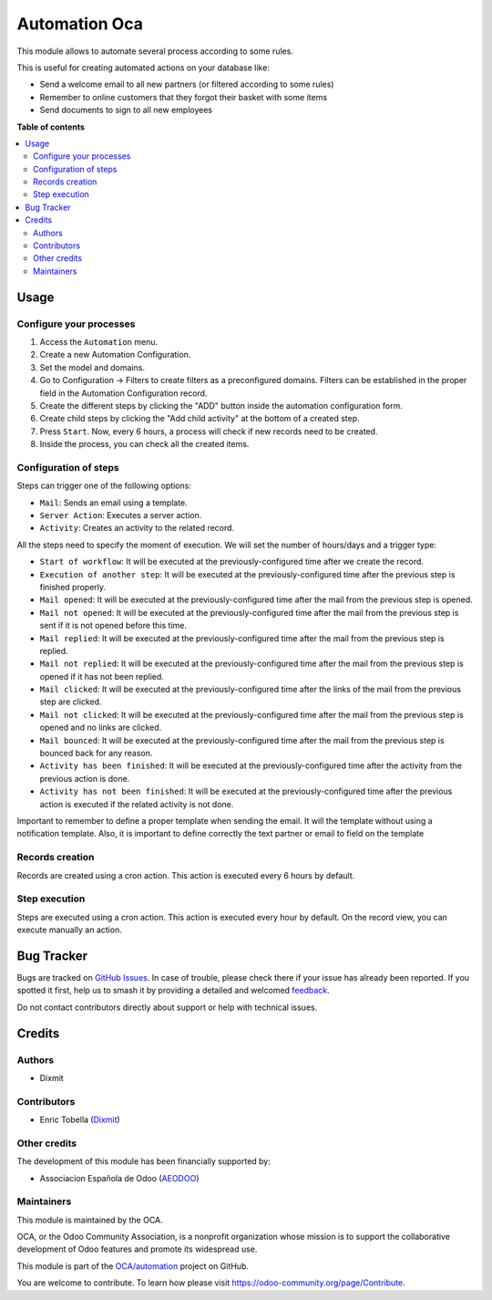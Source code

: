 ==============
Automation Oca
==============

.. 
   !!!!!!!!!!!!!!!!!!!!!!!!!!!!!!!!!!!!!!!!!!!!!!!!!!!!
   !! This file is generated by oca-gen-addon-readme !!
   !! changes will be overwritten.                   !!
   !!!!!!!!!!!!!!!!!!!!!!!!!!!!!!!!!!!!!!!!!!!!!!!!!!!!
   !! source digest: sha256:5d9710e6bc1697d84bcd87bdd88f0cf9544b2f82053cf7dc3f5c232f788a4a07
   !!!!!!!!!!!!!!!!!!!!!!!!!!!!!!!!!!!!!!!!!!!!!!!!!!!!

.. |badge1| image:: https://img.shields.io/badge/maturity-Beta-yellow.png
    :target: https://odoo-community.org/page/development-status
    :alt: Beta
.. |badge2| image:: https://img.shields.io/badge/licence-AGPL--3-blue.png
    :target: http://www.gnu.org/licenses/agpl-3.0-standalone.html
    :alt: License: AGPL-3
.. |badge3| image:: https://img.shields.io/badge/github-OCA%2Fautomation-lightgray.png?logo=github
    :target: https://github.com/OCA/automation/tree/16.0/automation_oca
    :alt: OCA/automation
.. |badge4| image:: https://img.shields.io/badge/weblate-Translate%20me-F47D42.png
    :target: https://translation.odoo-community.org/projects/automation-16-0/automation-16-0-automation_oca
    :alt: Translate me on Weblate
.. |badge5| image:: https://img.shields.io/badge/runboat-Try%20me-875A7B.png
    :target: https://runboat.odoo-community.org/builds?repo=OCA/automation&target_branch=16.0
    :alt: Try me on Runboat

|badge1| |badge2| |badge3| |badge4| |badge5|

This module allows to automate several process according to some rules.

This is useful for creating automated actions on your database like:

-  Send a welcome email to all new partners (or filtered according to
   some rules)
-  Remember to online customers that they forgot their basket with some
   items
-  Send documents to sign to all new employees

**Table of contents**

.. contents::
   :local:

Usage
=====

Configure your processes
------------------------

1. Access the ``Automation`` menu.
2. Create a new Automation Configuration.
3. Set the model and domains.
4. Go to Configuration -> Filters to create filters as a preconfigured
   domains. Filters can be established in the proper field in the
   Automation Configuration record.
5. Create the different steps by clicking the "ADD" button inside the
   automation configuration form.
6. Create child steps by clicking the "Add child activity" at the bottom
   of a created step.
7. Press ``Start``. Now, every 6 hours, a process will check if new
   records need to be created.
8. Inside the process, you can check all the created items.

|Configuration Screenshot|

Configuration of steps
----------------------

Steps can trigger one of the following options:

-  ``Mail``: Sends an email using a template.
-  ``Server Action``: Executes a server action.
-  ``Activity``: Creates an activity to the related record.

All the steps need to specify the moment of execution. We will set the
number of hours/days and a trigger type:

-  ``Start of workflow``: It will be executed at the
   previously-configured time after we create the record.
-  ``Execution of another step``: It will be executed at the
   previously-configured time after the previous step is finished
   properly.
-  ``Mail opened``: It will be executed at the previously-configured
   time after the mail from the previous step is opened.
-  ``Mail not opened``: It will be executed at the previously-configured
   time after the mail from the previous step is sent if it is not
   opened before this time.
-  ``Mail replied``: It will be executed at the previously-configured
   time after the mail from the previous step is replied.
-  ``Mail not replied``: It will be executed at the
   previously-configured time after the mail from the previous step is
   opened if it has not been replied.
-  ``Mail clicked``: It will be executed at the previously-configured
   time after the links of the mail from the previous step are clicked.
-  ``Mail not clicked``: It will be executed at the
   previously-configured time after the mail from the previous step is
   opened and no links are clicked.
-  ``Mail bounced``: It will be executed at the previously-configured
   time after the mail from the previous step is bounced back for any
   reason.
-  ``Activity has been finished``: It will be executed at the
   previously-configured time after the activity from the previous
   action is done.
-  ``Activity has not been finished``: It will be executed at the
   previously-configured time after the previous action is executed if
   the related activity is not done.

Important to remember to define a proper template when sending the
email. It will the template without using a notification template. Also,
it is important to define correctly the text partner or email to field
on the template

Records creation
----------------

Records are created using a cron action. This action is executed every 6
hours by default.

Step execution
--------------

Steps are executed using a cron action. This action is executed every
hour by default. On the record view, you can execute manually an action.

.. |Configuration Screenshot| image:: https://raw.githubusercontent.com/OCA/automation/16.0/automation_oca/static/description/configuration.png

Bug Tracker
===========

Bugs are tracked on `GitHub Issues <https://github.com/OCA/automation/issues>`_.
In case of trouble, please check there if your issue has already been reported.
If you spotted it first, help us to smash it by providing a detailed and welcomed
`feedback <https://github.com/OCA/automation/issues/new?body=module:%20automation_oca%0Aversion:%2016.0%0A%0A**Steps%20to%20reproduce**%0A-%20...%0A%0A**Current%20behavior**%0A%0A**Expected%20behavior**>`_.

Do not contact contributors directly about support or help with technical issues.

Credits
=======

Authors
-------

* Dixmit

Contributors
------------

-  Enric Tobella (`Dixmit <https://www.dixmit.com/>`__)

Other credits
-------------

The development of this module has been financially supported by:

-  Associacion Española de Odoo (`AEODOO <https://www.aeodoo.org/>`__)

Maintainers
-----------

This module is maintained by the OCA.

.. image:: https://odoo-community.org/logo.png
   :alt: Odoo Community Association
   :target: https://odoo-community.org

OCA, or the Odoo Community Association, is a nonprofit organization whose
mission is to support the collaborative development of Odoo features and
promote its widespread use.

This module is part of the `OCA/automation <https://github.com/OCA/automation/tree/16.0/automation_oca>`_ project on GitHub.

You are welcome to contribute. To learn how please visit https://odoo-community.org/page/Contribute.
